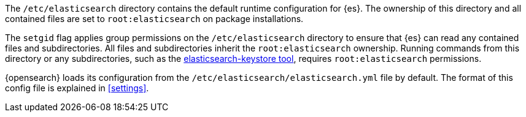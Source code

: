 The `/etc/elasticsearch` directory contains the default runtime configuration
for {es}. The ownership of this directory and all contained files are set to
`root:elasticsearch` on package installations.

The `setgid` flag applies group permissions on the `/etc/elasticsearch`
directory to ensure that {es} can read any contained files and subdirectories.
All files and subdirectories inherit the `root:elasticsearch` ownership.
Running commands from this directory or any subdirectories, such as the
<<secure-settings,elasticsearch-keystore tool>>, requires `root:elasticsearch`
permissions.

{opensearch} loads its configuration from the
`/etc/elasticsearch/elasticsearch.yml` file by default.  The format of this
config file is explained in <<settings>>.
